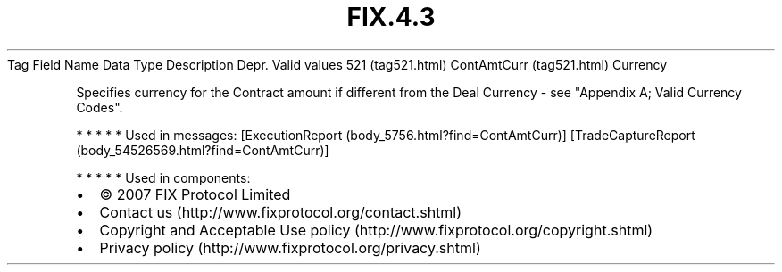 .TH FIX.4.3 "" "" "Tag #521"
Tag
Field Name
Data Type
Description
Depr.
Valid values
521 (tag521.html)
ContAmtCurr (tag521.html)
Currency
.PP
Specifies currency for the Contract amount if different from the
Deal Currency - see "Appendix A; Valid Currency Codes".
.PP
   *   *   *   *   *
Used in messages:
[ExecutionReport (body_5756.html?find=ContAmtCurr)]
[TradeCaptureReport (body_54526569.html?find=ContAmtCurr)]
.PP
   *   *   *   *   *
Used in components:

.PD 0
.P
.PD

.PP
.PP
.IP \[bu] 2
© 2007 FIX Protocol Limited
.IP \[bu] 2
Contact us (http://www.fixprotocol.org/contact.shtml)
.IP \[bu] 2
Copyright and Acceptable Use policy (http://www.fixprotocol.org/copyright.shtml)
.IP \[bu] 2
Privacy policy (http://www.fixprotocol.org/privacy.shtml)

